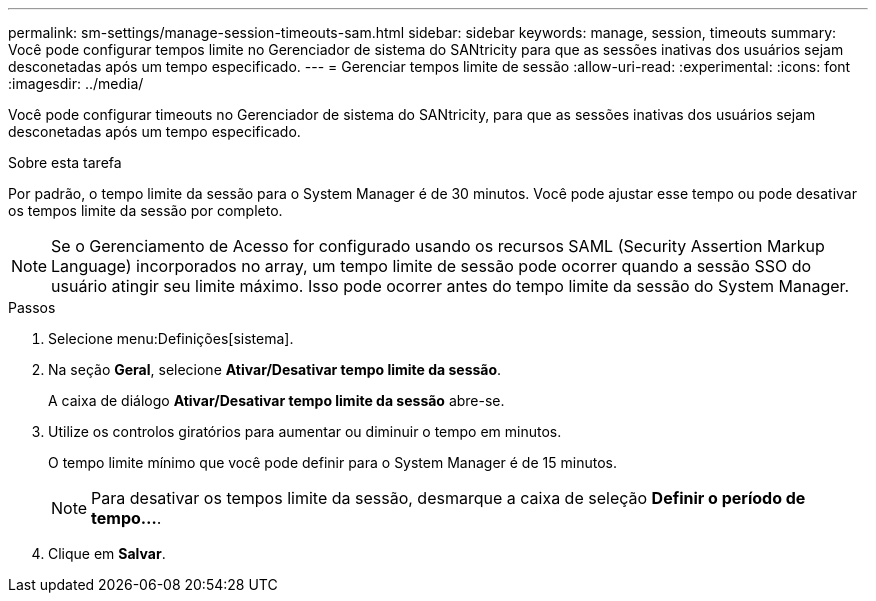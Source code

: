 ---
permalink: sm-settings/manage-session-timeouts-sam.html 
sidebar: sidebar 
keywords: manage, session, timeouts 
summary: Você pode configurar tempos limite no Gerenciador de sistema do SANtricity para que as sessões inativas dos usuários sejam desconetadas após um tempo especificado. 
---
= Gerenciar tempos limite de sessão
:allow-uri-read: 
:experimental: 
:icons: font
:imagesdir: ../media/


[role="lead"]
Você pode configurar timeouts no Gerenciador de sistema do SANtricity, para que as sessões inativas dos usuários sejam desconetadas após um tempo especificado.

.Sobre esta tarefa
Por padrão, o tempo limite da sessão para o System Manager é de 30 minutos. Você pode ajustar esse tempo ou pode desativar os tempos limite da sessão por completo.

[NOTE]
====
Se o Gerenciamento de Acesso for configurado usando os recursos SAML (Security Assertion Markup Language) incorporados no array, um tempo limite de sessão pode ocorrer quando a sessão SSO do usuário atingir seu limite máximo. Isso pode ocorrer antes do tempo limite da sessão do System Manager.

====
.Passos
. Selecione menu:Definições[sistema].
. Na seção *Geral*, selecione *Ativar/Desativar tempo limite da sessão*.
+
A caixa de diálogo *Ativar/Desativar tempo limite da sessão* abre-se.

. Utilize os controlos giratórios para aumentar ou diminuir o tempo em minutos.
+
O tempo limite mínimo que você pode definir para o System Manager é de 15 minutos.

+
[NOTE]
====
Para desativar os tempos limite da sessão, desmarque a caixa de seleção *Definir o período de tempo...*.

====
. Clique em *Salvar*.

